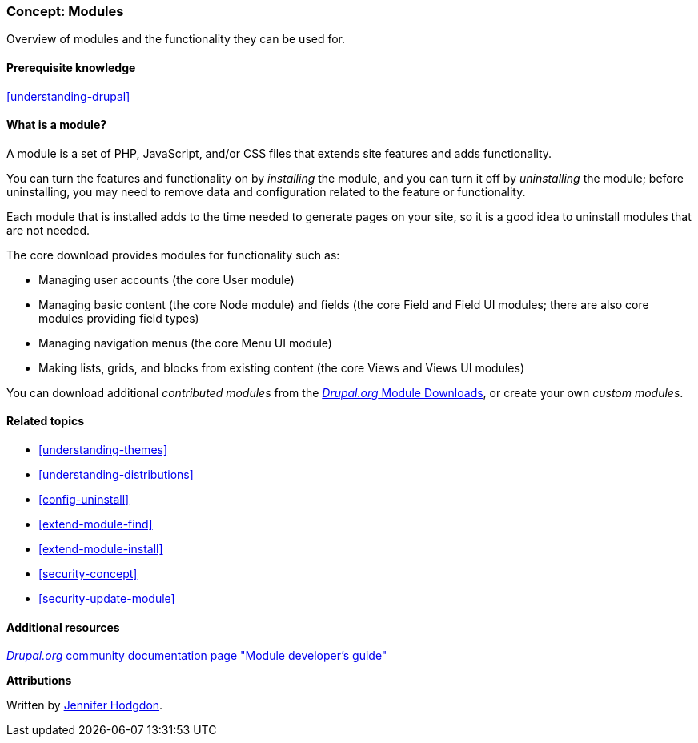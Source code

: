[[understanding-modules]]
=== Concept: Modules

[role="summary"]
Overview of modules and the functionality they can be used for.

(((Module,overview)))
(((Contributed module,overview)))
(((Core module,overview)))
(((Field module,overview)))
(((Field UI module,overview)))
(((Menu UI module,overview)))
(((Node module,overview)))
(((User module,overview)))
(((Views module,overview)))
(((Views UI module,overview)))
(((Module,core)))
(((Module,contributed)))
(((Module,Field)))
(((Module,Field UI)))
(((Module,Menu UI)))
(((Module,Node)))
(((Module,User)))
(((Module,Views)))
(((Module,Views UI)))

==== Prerequisite knowledge

<<understanding-drupal>>

==== What is a module?

A module is a set of PHP, JavaScript, and/or CSS files that extends site
features and adds functionality.

You can turn the features and functionality on by _installing_ the module, and
you can turn it off by _uninstalling_ the module; before uninstalling, you may
need to remove data and configuration related to the feature or functionality.

Each module that is installed adds to the time needed to generate pages on your
site, so it is a good idea to uninstall modules that are not needed.

The core download provides modules for functionality such as:

* Managing user accounts (the core User module)

* Managing basic content (the core Node module) and fields (the core Field and
Field UI modules; there are also core modules providing field types)

* Managing navigation menus (the core Menu UI module)

* Making lists, grids, and blocks from existing content (the core Views and
Views UI modules)

You can download additional _contributed modules_ from the
https://www.drupal.org/project/project_module[_Drupal.org_ Module Downloads], or
create your own _custom modules_.

==== Related topics

* <<understanding-themes>>
* <<understanding-distributions>>
* <<config-uninstall>>
* <<extend-module-find>>
* <<extend-module-install>>
* <<security-concept>>
* <<security-update-module>>

==== Additional resources

https://www.drupal.org/developing/modules[_Drupal.org_ community documentation page "Module developer's guide"]


*Attributions*

Written by https://www.drupal.org/u/jhodgdon[Jennifer Hodgdon].
